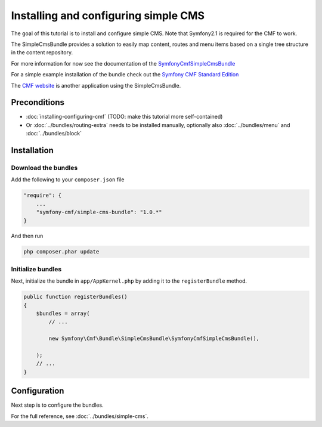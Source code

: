 Installing and configuring simple CMS
=====================================

The goal of this tutorial is to install and configure simple CMS.
Note that Symfony2.1 is required for the CMF to work.

The SimpleCmsBundle provides a solution to easily map content, routes and menu
items based on a single tree structure in the content repository.

For more information for now see the documentation of the
`SymfonyCmfSimpleCmsBundle <https://github.com/symfony-cmf/SimpleCmsBundle#readme>`_

For a simple example installation of the bundle check out the
`Symfony CMF Standard Edition <https://github.com/symfony-cmf/symfony-cmf-standard>`_

The `CMF website <https://github.com/symfony-cmf/symfony-cmf-website/>`_ is
another application using the SimpleCmsBundle.


.. index:: SimpleCmsBundle

Preconditions
-------------
- :doc:`installing-configuring-cmf` (TODO: make this tutorial more self-contained)
- Or :doc:`../bundles/routing-extra` needs to be installed manually, optionally also :doc:`../bundles/menu` and :doc:`../bundles/block`

Installation
------------

Download the bundles
~~~~~~~~~~~~~~~~~~~~
Add the following to your ``composer.json`` file

.. code-block:: javascript

    "require": {
        ...
        "symfony-cmf/simple-cms-bundle": "1.0.*"
    }

And then run

.. code-block:: bash

    php composer.phar update


Initialize bundles
~~~~~~~~~~~~~~~~~~
Next, initialize the bundle in ``app/AppKernel.php`` by adding it to the ``registerBundle`` method.

.. code-block:: php

    public function registerBundles()
    {
        $bundles = array(
            // ...

            new Symfony\Cmf\Bundle\SimpleCmsBundle\SymfonyCmfSimpleCmsBundle(),

        );
        // ...
    }

Configuration
-------------
Next step is to configure the bundles.

.. configuration-block::

    .. code-block:: yaml

        # app/config/config.yml
        symfony_cmf_simple_cms:
            routing:
                templates_by_class:
                    Symfony\Cmf\Bundle\SimpleCmsBundle\Document\Page:  SymfonyCmfSimpleCmsBundle:Page:index.html.twig

For the full reference, see :doc:`../bundles/simple-cms`.